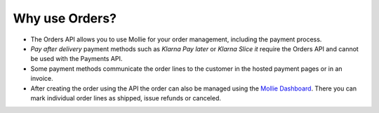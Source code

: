 Why use Orders?
===============

* The Orders API allows you to use Mollie for your order management, including the payment process.

* *Pay after delivery* payment methods such as *Klarna Pay later* or *Klarna Slice it* require the
  Orders API and cannot be used with the Payments API.

* Some payment methods communicate the order lines to the customer in the hosted payment pages or in
  an invoice.

* After creating the order using the API the order can also be managed using the
  `Mollie Dashboard <https://www.mollie.com/dashboard>`_. There you can mark individual order lines
  as shipped, issue refunds or canceled.
